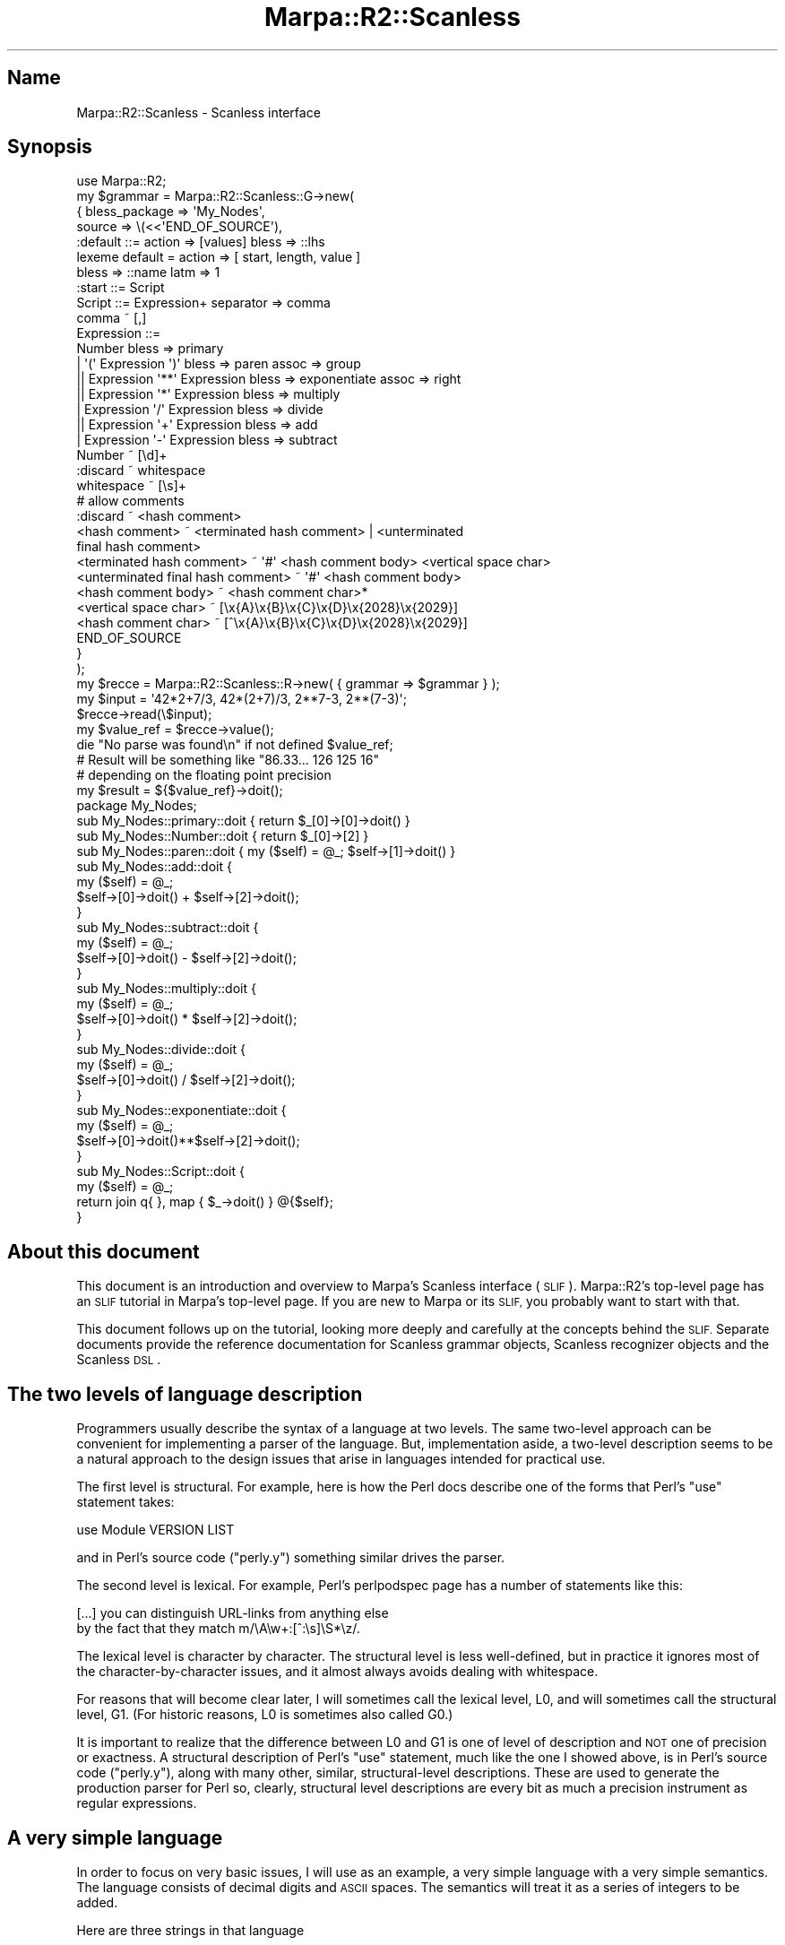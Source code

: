 .\" Automatically generated by Pod::Man 4.14 (Pod::Simple 3.40)
.\"
.\" Standard preamble:
.\" ========================================================================
.de Sp \" Vertical space (when we can't use .PP)
.if t .sp .5v
.if n .sp
..
.de Vb \" Begin verbatim text
.ft CW
.nf
.ne \\$1
..
.de Ve \" End verbatim text
.ft R
.fi
..
.\" Set up some character translations and predefined strings.  \*(-- will
.\" give an unbreakable dash, \*(PI will give pi, \*(L" will give a left
.\" double quote, and \*(R" will give a right double quote.  \*(C+ will
.\" give a nicer C++.  Capital omega is used to do unbreakable dashes and
.\" therefore won't be available.  \*(C` and \*(C' expand to `' in nroff,
.\" nothing in troff, for use with C<>.
.tr \(*W-
.ds C+ C\v'-.1v'\h'-1p'\s-2+\h'-1p'+\s0\v'.1v'\h'-1p'
.ie n \{\
.    ds -- \(*W-
.    ds PI pi
.    if (\n(.H=4u)&(1m=24u) .ds -- \(*W\h'-12u'\(*W\h'-12u'-\" diablo 10 pitch
.    if (\n(.H=4u)&(1m=20u) .ds -- \(*W\h'-12u'\(*W\h'-8u'-\"  diablo 12 pitch
.    ds L" ""
.    ds R" ""
.    ds C` ""
.    ds C' ""
'br\}
.el\{\
.    ds -- \|\(em\|
.    ds PI \(*p
.    ds L" ``
.    ds R" ''
.    ds C`
.    ds C'
'br\}
.\"
.\" Escape single quotes in literal strings from groff's Unicode transform.
.ie \n(.g .ds Aq \(aq
.el       .ds Aq '
.\"
.\" If the F register is >0, we'll generate index entries on stderr for
.\" titles (.TH), headers (.SH), subsections (.SS), items (.Ip), and index
.\" entries marked with X<> in POD.  Of course, you'll have to process the
.\" output yourself in some meaningful fashion.
.\"
.\" Avoid warning from groff about undefined register 'F'.
.de IX
..
.nr rF 0
.if \n(.g .if rF .nr rF 1
.if (\n(rF:(\n(.g==0)) \{\
.    if \nF \{\
.        de IX
.        tm Index:\\$1\t\\n%\t"\\$2"
..
.        if !\nF==2 \{\
.            nr % 0
.            nr F 2
.        \}
.    \}
.\}
.rr rF
.\"
.\" Accent mark definitions (@(#)ms.acc 1.5 88/02/08 SMI; from UCB 4.2).
.\" Fear.  Run.  Save yourself.  No user-serviceable parts.
.    \" fudge factors for nroff and troff
.if n \{\
.    ds #H 0
.    ds #V .8m
.    ds #F .3m
.    ds #[ \f1
.    ds #] \fP
.\}
.if t \{\
.    ds #H ((1u-(\\\\n(.fu%2u))*.13m)
.    ds #V .6m
.    ds #F 0
.    ds #[ \&
.    ds #] \&
.\}
.    \" simple accents for nroff and troff
.if n \{\
.    ds ' \&
.    ds ` \&
.    ds ^ \&
.    ds , \&
.    ds ~ ~
.    ds /
.\}
.if t \{\
.    ds ' \\k:\h'-(\\n(.wu*8/10-\*(#H)'\'\h"|\\n:u"
.    ds ` \\k:\h'-(\\n(.wu*8/10-\*(#H)'\`\h'|\\n:u'
.    ds ^ \\k:\h'-(\\n(.wu*10/11-\*(#H)'^\h'|\\n:u'
.    ds , \\k:\h'-(\\n(.wu*8/10)',\h'|\\n:u'
.    ds ~ \\k:\h'-(\\n(.wu-\*(#H-.1m)'~\h'|\\n:u'
.    ds / \\k:\h'-(\\n(.wu*8/10-\*(#H)'\z\(sl\h'|\\n:u'
.\}
.    \" troff and (daisy-wheel) nroff accents
.ds : \\k:\h'-(\\n(.wu*8/10-\*(#H+.1m+\*(#F)'\v'-\*(#V'\z.\h'.2m+\*(#F'.\h'|\\n:u'\v'\*(#V'
.ds 8 \h'\*(#H'\(*b\h'-\*(#H'
.ds o \\k:\h'-(\\n(.wu+\w'\(de'u-\*(#H)/2u'\v'-.3n'\*(#[\z\(de\v'.3n'\h'|\\n:u'\*(#]
.ds d- \h'\*(#H'\(pd\h'-\w'~'u'\v'-.25m'\f2\(hy\fP\v'.25m'\h'-\*(#H'
.ds D- D\\k:\h'-\w'D'u'\v'-.11m'\z\(hy\v'.11m'\h'|\\n:u'
.ds th \*(#[\v'.3m'\s+1I\s-1\v'-.3m'\h'-(\w'I'u*2/3)'\s-1o\s+1\*(#]
.ds Th \*(#[\s+2I\s-2\h'-\w'I'u*3/5'\v'-.3m'o\v'.3m'\*(#]
.ds ae a\h'-(\w'a'u*4/10)'e
.ds Ae A\h'-(\w'A'u*4/10)'E
.    \" corrections for vroff
.if v .ds ~ \\k:\h'-(\\n(.wu*9/10-\*(#H)'\s-2\u~\d\s+2\h'|\\n:u'
.if v .ds ^ \\k:\h'-(\\n(.wu*10/11-\*(#H)'\v'-.4m'^\v'.4m'\h'|\\n:u'
.    \" for low resolution devices (crt and lpr)
.if \n(.H>23 .if \n(.V>19 \
\{\
.    ds : e
.    ds 8 ss
.    ds o a
.    ds d- d\h'-1'\(ga
.    ds D- D\h'-1'\(hy
.    ds th \o'bp'
.    ds Th \o'LP'
.    ds ae ae
.    ds Ae AE
.\}
.rm #[ #] #H #V #F C
.\" ========================================================================
.\"
.IX Title "Marpa::R2::Scanless 3"
.TH Marpa::R2::Scanless 3 "2020-07-11" "perl v5.32.0" "User Contributed Perl Documentation"
.\" For nroff, turn off justification.  Always turn off hyphenation; it makes
.\" way too many mistakes in technical documents.
.if n .ad l
.nh
.SH "Name"
.IX Header "Name"
Marpa::R2::Scanless \- Scanless interface
.SH "Synopsis"
.IX Header "Synopsis"
.Vb 1
\&    use Marpa::R2;
\&
\&    my $grammar = Marpa::R2::Scanless::G\->new(
\&        {   bless_package => \*(AqMy_Nodes\*(Aq,
\&            source        => \e(<<\*(AqEND_OF_SOURCE\*(Aq),
\&    :default ::= action => [values] bless => ::lhs
\&    lexeme default = action => [ start, length, value ]
\&        bless => ::name latm => 1
\&
\&    :start ::= Script
\&    Script ::= Expression+ separator => comma
\&    comma ~ [,]
\&    Expression ::=
\&        Number bless => primary
\&        | \*(Aq(\*(Aq Expression \*(Aq)\*(Aq bless => paren assoc => group
\&       || Expression \*(Aq**\*(Aq Expression bless => exponentiate assoc => right
\&       || Expression \*(Aq*\*(Aq Expression bless => multiply
\&        | Expression \*(Aq/\*(Aq Expression bless => divide
\&       || Expression \*(Aq+\*(Aq Expression bless => add
\&        | Expression \*(Aq\-\*(Aq Expression bless => subtract
\&
\&    Number ~ [\ed]+
\&    :discard ~ whitespace
\&    whitespace ~ [\es]+
\&    # allow comments
\&    :discard ~ <hash comment>
\&    <hash comment> ~ <terminated hash comment> | <unterminated
\&       final hash comment>
\&    <terminated hash comment> ~ \*(Aq#\*(Aq <hash comment body> <vertical space char>
\&    <unterminated final hash comment> ~ \*(Aq#\*(Aq <hash comment body>
\&    <hash comment body> ~ <hash comment char>*
\&    <vertical space char> ~ [\ex{A}\ex{B}\ex{C}\ex{D}\ex{2028}\ex{2029}]
\&    <hash comment char> ~ [^\ex{A}\ex{B}\ex{C}\ex{D}\ex{2028}\ex{2029}]
\&    END_OF_SOURCE
\&        }
\&    );
\&
\&
\&    my $recce = Marpa::R2::Scanless::R\->new( { grammar => $grammar } );
\&
\&    my $input = \*(Aq42*2+7/3, 42*(2+7)/3, 2**7\-3, 2**(7\-3)\*(Aq;
\&    $recce\->read(\e$input);
\&    my $value_ref = $recce\->value();
\&    die "No parse was found\en" if not defined $value_ref;
\&
\&    # Result will be something like "86.33... 126 125 16"
\&    # depending on the floating point precision
\&    my $result = ${$value_ref}\->doit();
\&
\&    package My_Nodes;
\&
\&    sub My_Nodes::primary::doit { return $_[0]\->[0]\->doit() }
\&    sub My_Nodes::Number::doit  { return $_[0]\->[2] }
\&    sub My_Nodes::paren::doit   { my ($self) = @_; $self\->[1]\->doit() }
\&
\&    sub My_Nodes::add::doit {
\&        my ($self) = @_;
\&        $self\->[0]\->doit() + $self\->[2]\->doit();
\&    }
\&
\&    sub My_Nodes::subtract::doit {
\&        my ($self) = @_;
\&        $self\->[0]\->doit() \- $self\->[2]\->doit();
\&    }
\&
\&    sub My_Nodes::multiply::doit {
\&        my ($self) = @_;
\&        $self\->[0]\->doit() * $self\->[2]\->doit();
\&    }
\&
\&    sub My_Nodes::divide::doit {
\&        my ($self) = @_;
\&        $self\->[0]\->doit() / $self\->[2]\->doit();
\&    }
\&
\&    sub My_Nodes::exponentiate::doit {
\&        my ($self) = @_;
\&        $self\->[0]\->doit()**$self\->[2]\->doit();
\&    }
\&
\&    sub My_Nodes::Script::doit {
\&        my ($self) = @_;
\&        return join q{ }, map { $_\->doit() } @{$self};
\&    }
.Ve
.SH "About this document"
.IX Header "About this document"
This document
is an introduction and overview
to Marpa's Scanless interface (\s-1SLIF\s0).
Marpa::R2's top-level page has
an \s-1SLIF\s0 tutorial in Marpa's top-level page.
If you are new to Marpa or its \s-1SLIF,\s0
you probably want to start with that.
.PP
This document follows up on the tutorial,
looking more deeply and carefully at the concepts
behind the \s-1SLIF.\s0
Separate documents provide
the reference documentation for
Scanless grammar objects,
Scanless recognizer objects
and
the Scanless \s-1DSL\s0.
.SH "The two levels of language description"
.IX Header "The two levels of language description"
Programmers usually
describe the syntax of a language at two levels.
The same two-level approach can be convenient for implementing
a parser of the language.
But, implementation aside,
a two-level description
seems to be a natural approach to
the design issues that arise in languages
intended for practical use.
.PP
The first level is structural.
For example, here is how the Perl docs describe one of
the forms that Perl's \f(CW\*(C`use\*(C'\fR statement takes:
.PP
.Vb 1
\&    use Module VERSION LIST
.Ve
.PP
and in Perl's source code (\f(CW\*(C`perly.y\*(C'\fR) something similar
drives the parser.
.PP
The second level is lexical.
For example,
Perl's perlpodspec page has a number of statements like this:
.PP
.Vb 2
\&    [...] you can distinguish URL\-links from anything else
\&    by the fact that they match m/\eA\ew+:[^:\es]\eS*\ez/.
.Ve
.PP
The lexical level is character by character.
The structural level is less well-defined,
but in practice it ignores most of the character-by-character issues,
and it almost always avoids dealing with whitespace.
.PP
For reasons that will become clear later,
I will sometimes call the lexical level, L0,
and will sometimes call the structural level, G1.
(For historic reasons, L0 is sometimes also called G0.)
.PP
It is important to realize
that the difference between L0 and G1 is one
of level of description and
\&\s-1NOT\s0 one of precision or exactness.
A structural description of Perl's \f(CW\*(C`use\*(C'\fR statement,
much like the one I showed above,
is in Perl's source code (\f(CW\*(C`perly.y\*(C'\fR),
along with many other, similar,
structural-level descriptions.
These are used to
generate the production parser for Perl so,
clearly, structural level descriptions are every bit
as much a precision instrument as regular expressions.
.SH "A very simple language"
.IX Header "A very simple language"
In order to focus on very basic issues,
I will use as an example,
a very simple language with a very simple semantics.
The language consists of decimal digits and \s-1ASCII\s0 spaces.
The semantics will treat it as a series of integers to be added.
.PP
Here are three strings in that language
.PP
.Vb 3
\&     8675311
\&     867 5311
\&     8 6 7 5 3 1 1
.Ve
.PP
According to our semantics,
the three strings contain respectively,
one, two and seven integers.
The values of the three strings are,
according to our semantics,
the sum of these integers:
respectively, 8675311, 6178, and 31.
.PP
It's sometimes said, in describing languages like the above,
that \*(L"whitespace is ignored\*(R".
From the purely structural point of view this can be, in one sense, true.
But from the lexical point of view it's clearly quite false.
.PP
Combining the two levels of description,
it is very hard to justify an assertion that \*(L"whitespace is ignored\*(R".
The three strings in the display above
differ only in whitespace.
Clearly the placement
of the whitespace makes a vast difference, and has a major
effect on the structure of string,
which in turn has a determining effect on its semantics.
.SH "Why the structural level?"
.IX Header "Why the structural level?"
As we've seen, the structural level ignores essential aspects
of the language.
It is possible to describe a language using a single level of description.
So why have a structural (G1) level of description?
Why not a \*(L"unified\*(R" instead of a \*(L"split\*(R" description.
.PP
It turns out that, for most languages of practical size,
particularly those that deploy whitespace in a natural
and intuitive way,
a \*(L"unified\*(R" description rapidly becomes unwriteable,
and even more rapidly becomes unreadable.
The reader should be able to
convince himself by taking the \s-1BNF\s0 from his favorite
language standard and recasting it so that
every rule takes into account whitespace.
As one example, consider declarations in the C language.
.PP
.Vb 2
\&    unsigned int a;
\&    unsigned*b;
.Ve
.PP
In the first of the two lines above the whitespace is necessary.
In the second of the two lines whitespace would be allowed,
but is not necessary.
You cannot simply insist on whitespace between all symbols,
because whitespace is and should be optional between
some symbols and not between others.
Where whitespace is optional, and where it should not be,
depends on which characters are adjacent to each other.
This kind of character-level information is not convenient to represent
at the structural (G1) level.
.PP
It is certainly possible to write whitespace-aware
\&\s-1BNF\s0 for the fragment of the C language
above.
And it is certainly possible to extend it to include more and
more of the declaration syntax.
But before you've extended the \s-1BNF\s0 very much,
you will notice it is becoming a lot harder to write.
You will also notice that, as quickly as it is becoming hard to
write, it is even more quickly becoming \*(L"write-only\*(R" \*(--
impossible to read.
In making your \s-1BNF\s0
whitespace-aware, you are more than doubling its size.
And you are burying
what intuition sees as the structure of the language
under a deep pile of special cases.
.PP
Long before you finish, I expect you will realize
that the \*(L"unified\*(R" approach is simply not workable.
The authors of the C language
relegated lexical issues to their own brief section,
and ignored them in
most of their language description.
This was clearly the only practical approach.
.SH "Interweaving the two levels"
.IX Header "Interweaving the two levels"
The scanless interface
interweaves the \*(L"split\*(R" and \*(L"unified\*(R" approaches
and, I hope, preserves the best features of each.
Here is full syntax of
the example whitespace-and-digit language,
described using Marpa::R2's scanless interface:
.PP
.Vb 6
\&    :start ::= <number sequence>
\&    <number sequence> ::= <number>+ action => add_sequence
\&    number ~ digit+
\&    digit ~ [0\-9]
\&    :discard ~ whitespace
\&    whitespace ~ [\es]+
.Ve
.SS "A new operator"
.IX Subsection "A new operator"
In this example, three of the scanless interface's extensions
to the Stuifzand interface are used.
First, the tilde ("\f(CW\*(C`~\*(C'\fR\*(L") is used to separate \s-1LHS\s0 and \s-1RHS\s0 of rules at the lexical
(L0) level.
Rules whose \s-1LHS\s0 and \s-1RHS\s0 are separated by the traditional \s-1BNF\s0 operator (\*(R"\f(CW\*(C`::=\*(C'\fR")
are at the structural (G1) level.
.PP
The programmer must decide when to use the "\f(CW\*(C`~\*(C'\fR\*(L" operator
and when to use the \*(R"\f(CW\*(C`::=\*(C'\fR\*(L" operator,
but the choice will usually be easy:
If you want Marpa to \*(R"do what I mean\*(L" with whitespace, you use the
\&\*(R"\f(CW\*(C`::=\*(C'\fR\*(L" operator.
If you want Marpa to do exactly what you say on a character-by-character basis,
then you use the \*(R"\f(CW\*(C`~\*(C'\fR" operator.
.SS "Character classes"
.IX Subsection "Character classes"
Perl character classes are now allowed on the \s-1RHS\s0 of prioritized and quantified
rules.
The example shows character classes only in L0 rules,
but character classes can also be used in G1 rules.
When a character class is used
in a G1 rule, it still must be implemented at
the L0 level.
Marpa knows this and \*(L"does what you mean.\*(R"
.SS "Discard pseudo-rule"
.IX Subsection "Discard pseudo-rule"
A new type of rule is introduced:
a \*(L"discard\*(R" pseudo-rule.
A discard pseudo-rule has a \f(CW\*(C`:discard\*(C'\fR pseudo-symbol on its \s-1LHS\s0
and one symbol name on its \s-1RHS.\s0
It indicates that, when the \s-1RHS\s0 symbol is recognized,
it should not be passed on as usual to the structural (G1) level.
Instead, the lexical (L0) level will simply \*(L"discard\*(R" what it has
found.
In the example, whitespace is discarded.
.SH "Lexemes"
.IX Header "Lexemes"
Tokens at the boundary between L0 and G1 have special
significance.
The top-level undiscarded symbols in L0,
which will be called \*(L"L0 lexemes\*(R",
go on to become the terminals in G1.
G1's terminals are called \*(L"G1 lexemes\*(R".
To find the \*(L"L0 lexemes\*(R",
Marpa looks for symbols which are on
the \s-1LHS\s0 of a L0 rule, but not on the \s-1RHS\s0 of any L0 rule.
To find the \*(L"G1 lexemes\*(R",
Marpa looks for symbols on the \s-1RHS\s0 of at least one G1 rule,
but not on the \s-1LHS\s0 of any G1 rule.
.PP
L0 and G1 should agree on what is a lexeme and what is not.
If they do not,
the programmer receives a fatal message which describes the
problem and the symbols involved.
So in practice I will usually simply refer to \*(L"lexemes\*(R".
.SH "Longest acceptable tokens match"
.IX Header "Longest acceptable tokens match"
If you specify
"\f(CW\*(C`latm => 1\*(C'\fR"
as the default,
which you almost always should,
the L0 grammar looks for tokens on a
longest acceptable tokens match (\s-1LATM\s0) basis.
Tokens which the structural grammar would reject
are thrown away.
So are tokens in discard pseudo-rules.
The rest are passed on to the G1 grammar.
.PP
Note that the match is longest \s-1TOKENS.\s0
Several tokens may have the same length,
so several tokens may be \*(L"longest\*(R".
When that happens, Marpa
uses the full set of longest tokens
in looking for possible parses.
For more about \s-1LATM\s0 and its alternative, \s-1LTM,\s0
see the detailed description of the \f(CW\*(C`latm\*(C'\fR
adverb.
.SH "Semantics"
.IX Header "Semantics"
The value of a L0 rule is always the string it matches,
and the value of a lexeme from the G1 point of view is the
same as its value from the L0 point of view.
This means that it makes no sense to specify semantic
actions for L0 rules, and that is not allowed.
.PP
With the exception of lexeme values,
the semantics of the G1 grammar are exactly the
same as for ordinary grammars.
Actions may be specified for G1 rules and will
behave as described in
Marpa::R2::Semantics.
.SH "Implementation"
.IX Header "Implementation"
The scannerless interface uses two co-operating Marpa grammars,
an approach pioneered by Andrew Rodland.
There are separate Marpa grammars for the L0 and G1 levels,
as well as separate parsers.
The details of their interaction are hidden from the user.
Typically, the L0 parser finds tokens and passes them up to the
G1 parser.
.PP
The interface described in
this document is surprisingly implementation-agnostic.
The author developed the basics of this
interface while trying an implementation approach,
that used a single Marpa grammar,
before changing to the dual grammar implementation.
.SH "Copyright and License"
.IX Header "Copyright and License"
.Vb 5
\&  Copyright 2018 Jeffrey Kegler
\&  This file is part of Marpa::R2.  Marpa::R2 is free software: you can
\&  redistribute it and/or modify it under the terms of the GNU Lesser
\&  General Public License as published by the Free Software Foundation,
\&  either version 3 of the License, or (at your option) any later version.
\&
\&  Marpa::R2 is distributed in the hope that it will be useful,
\&  but WITHOUT ANY WARRANTY; without even the implied warranty of
\&  MERCHANTABILITY or FITNESS FOR A PARTICULAR PURPOSE.  See the GNU
\&  Lesser General Public License for more details.
\&
\&  You should have received a copy of the GNU Lesser
\&  General Public License along with Marpa::R2.  If not, see
\&  http://www.gnu.org/licenses/.
.Ve

